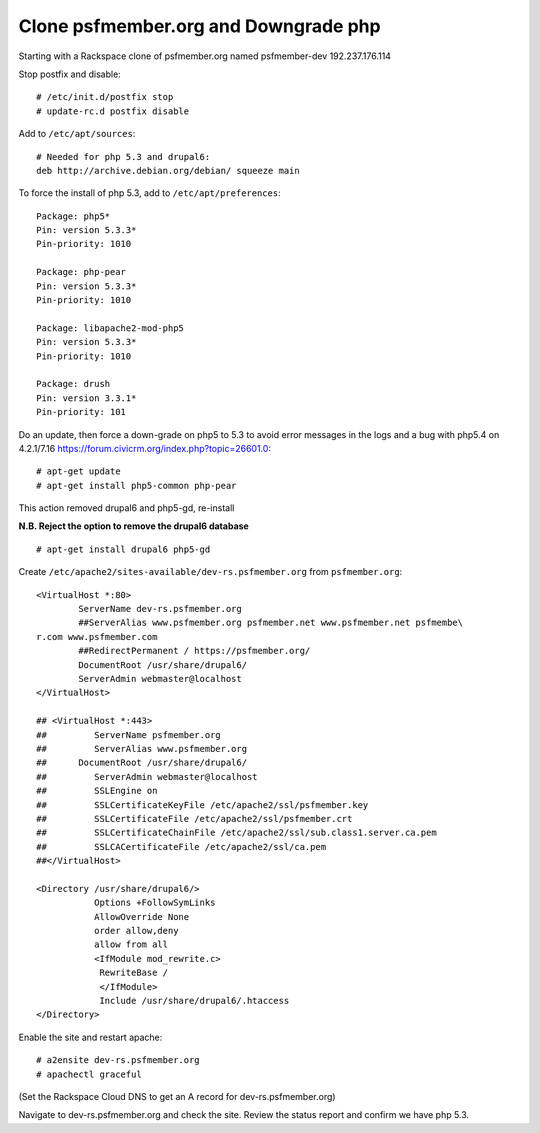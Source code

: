 Clone psfmember.org and Downgrade php
=====================================

.. 28 March 2017: 

Starting with a Rackspace clone of psfmember.org named psfmember-dev
192.237.176.114

Stop postfix and disable::

  # /etc/init.d/postfix stop
  # update-rc.d postfix disable

Add to ``/etc/apt/sources``::

  # Needed for php 5.3 and drupal6:
  deb http://archive.debian.org/debian/ squeeze main

To force the install of php 5.3, add to ``/etc/apt/preferences``::

  Package: php5*
  Pin: version 5.3.3*
  Pin-priority: 1010

  Package: php-pear
  Pin: version 5.3.3*
  Pin-priority: 1010

  Package: libapache2-mod-php5
  Pin: version 5.3.3*
  Pin-priority: 1010

  Package: drush
  Pin: version 3.3.1*
  Pin-priority: 101
  

Do an update, then force a down-grade on php5 to 5.3 to avoid error messages in
the logs and a bug with php5.4 on 4.2.1/7.16
https://forum.civicrm.org/index.php?topic=26601.0::

  # apt-get update
  # apt-get install php5-common php-pear

.. 
 psfmember-dev:/home/kbk# apt-get install php5-common php-pear
 Reading package lists... Done
 Building dependency tree       
 Reading state information... Done
 The following package was automatically installed and is no longer required:
   lsof
 Use 'apt-get autoremove' to remove it.
 The following extra packages will be installed:
   libapache2-mod-php5 libdb4.8 php5-cli php5-mcrypt php5-mysql php5-suhosin
 Suggested packages:
   php5-dev
 The following packages will be REMOVED:
   drupal6 php5-gd
 The following NEW packages will be installed:
   libdb4.8 php-pear php5-suhosin
 The following packages will be DOWNGRADED:
   libapache2-mod-php5 php5-cli php5-common php5-mcrypt php5-mysql
 0 upgraded, 3 newly installed, 5 downgraded, 2 to remove and 0 not upgraded.
 Need to get 7,778 kB of archives.
 After this operation, 1,792 kB disk space will be freed.
 Do you want to continue [Y/n]? 
 Get:1 http://archive.debian.org/debian/ squeeze/main libdb4.8 amd64 4.8.30-2 [696 kB]
 Get:2 http://archive.debian.org/debian/ squeeze/main php5-mcrypt amd64 5.3.3-7+squeeze19 [15.2 kB]
 Get:3 http://archive.debian.org/debian/ squeeze/main php5-cli amd64 5.3.3-7+squeeze19 [2,944 kB]
 Get:4 http://archive.debian.org/debian/ squeeze/main php5-mysql amd64 5.3.3-7+squeeze19 [76.7 kB]
 Get:5 http://archive.debian.org/debian/ squeeze/main libapache2-mod-php5 amd64 5.3.3-7+squeeze19 [3,039 kB]
 Get:6 http://archive.debian.org/debian/ squeeze/main php5-common amd64 5.3.3-7+squeeze19 [556 kB]
 Get:7 http://archive.debian.org/debian/ squeeze/main php-pear all 5.3.3-7+squeeze19 [363 kB]
 Get:8 http://archive.debian.org/debian/ squeeze/main php5-suhosin amd64 0.9.32.1-1 [88.4 kB]
 Fetched 7,778 kB in 3s (2,563 kB/s)
 (Reading database ... 42705 files and directories currently installed.)
 Removing drupal6 ...
 Removing php5-gd ...
 Processing triggers for libapache2-mod-php5 ...
 Action 'configtest' failed.
 The Apache error log may have more information.
 Your apache2 configuration is broken, so we're not restarting it for you.
 Selecting previously unselected package libdb4.8.
 (Reading database ... 42174 files and directories currently installed.)
 Unpacking libdb4.8 (from .../libdb4.8_4.8.30-2_amd64.deb) ...
 dpkg: warning: downgrading php5-mcrypt from 5.4.45-0+deb7u8 to 5.3.3-7+squeeze19
 Preparing to replace php5-mcrypt 5.4.45-0+deb7u8 (using .../php5-mcrypt_5.3.3-7+squeeze19_amd64.deb) ...
 Unpacking replacement php5-mcrypt ...
 dpkg: warning: downgrading php5-cli from 5.4.45-0+deb7u8 to 5.3.3-7+squeeze19
 Preparing to replace php5-cli 5.4.45-0+deb7u8 (using .../php5-cli_5.3.3-7+squeeze19_amd64.deb) ...
 Unpacking replacement php5-cli ...
 dpkg: warning: downgrading php5-mysql from 5.4.45-0+deb7u8 to 5.3.3-7+squeeze19
 Preparing to replace php5-mysql 5.4.45-0+deb7u8 (using .../php5-mysql_5.3.3-7+squeeze19_amd64.deb) ...
 Unpacking replacement php5-mysql ...
 dpkg: warning: downgrading libapache2-mod-php5 from 5.4.45-0+deb7u8 to 5.3.3-7+squeeze19
 Preparing to replace libapache2-mod-php5 5.4.45-0+deb7u8 (using .../libapache2-mod-php5_5.3.3-7+squeeze19_amd64.deb) ...
 Unpacking replacement libapache2-mod-php5 ...
 dpkg: warning: downgrading php5-common from 5.4.45-0+deb7u8 to 5.3.3-7+squeeze19
 Preparing to replace php5-common 5.4.45-0+deb7u8 (using .../php5-common_5.3.3-7+squeeze19_amd64.deb) ...
 Unpacking replacement php5-common ...
 dpkg: warning: unable to delete old directory '/etc/php5/mods-available': Directory not empty
 Selecting previously unselected package php-pear.
 Unpacking php-pear (from .../php-pear_5.3.3-7+squeeze19_all.deb) ...
 Selecting previously unselected package php5-suhosin.
 Unpacking php5-suhosin (from .../php5-suhosin_0.9.32.1-1_amd64.deb) ...
 Processing triggers for man-db ...
 Setting up libdb4.8 (4.8.30-2) ...
 Setting up php5-common (5.3.3-7+squeeze19) ...
 Installing new version of config file /etc/cron.d/php5 ...
 Setting up php5-cli (5.3.3-7+squeeze19) ...
 Replacing config file /etc/php5/cli/php.ini with new version
 Setting up libapache2-mod-php5 (5.3.3-7+squeeze19) ...
 Installing new version of config file /etc/apache2/mods-available/php5.conf ...
 Replacing config file /etc/php5/apache2/php.ini with new version
 Action 'configtest' failed.
 The Apache error log may have more information.
 Your apache2 configuration is broken, so we're not restarting it for you.
 Setting up php5-mcrypt (5.3.3-7+squeeze19) ...
 Setting up php5-mysql (5.3.3-7+squeeze19) ...
 Setting up php-pear (5.3.3-7+squeeze19) ...
 Setting up php5-suhosin (0.9.32.1-1) ...
 Processing triggers for libapache2-mod-php5 ...
 Action 'configtest' failed.
 The Apache error log may have more information.
 Your apache2 configuration is broken, so we're not restarting it for you.
 [master 8c7aabe] committing changes in /etc after apt run
  Author: kbk <kbk@psfmember-dev>
  15 files changed, 594 insertions(+), 342 deletions(-)
  delete mode 120000 apache2/conf.d/drupal6.conf
  rewrite apache2/mods-available/php5.conf (98%)
  delete mode 120000 drupal/6/sites/default/files
  create mode 100644 pear/pear.conf
  delete mode 120000 php5/conf.d/20-gd.ini
  create mode 100644 php5/conf.d/mcrypt.ini
  create mode 100644 php5/conf.d/mysql.ini
  create mode 100644 php5/conf.d/mysqli.ini
  create mode 100644 php5/conf.d/pdo.ini
  create mode 100644 php5/conf.d/pdo_mysql.ini
  create mode 100644 php5/conf.d/suhosin.ini


This action removed drupal6 and php5-gd, re-install

**N.B. Reject the option to remove the drupal6 database** ::

  
  # apt-get install drupal6 php5-gd

.. 
  psfmember-dev:/home/kbk# apt-get install drupal6
  Reading package lists... Done
  Building dependency tree       
  Reading state information... Done
  The following package was automatically installed and is no longer required:
    lsof
  Use 'apt-get autoremove' to remove it.
  The following extra packages will be installed:
    libjpeg62 libt1-5 php5-gd
  The following NEW packages will be installed:
    drupal6 libjpeg62 libt1-5 php5-gd
  0 upgraded, 4 newly installed, 0 to remove and 0 not upgraded.
  Need to get 1,442 kB of archives.
  After this operation, 5,835 kB of additional disk space will be used.
  Do you want to continue [Y/n]? 
  Get:1 http://archive.debian.org/debian/ squeeze/main php5-gd amd64 5.3.3-7+squeeze19 [39.2 kB]
  Get:2 http://httpredir.debian.org/debian/ wheezy/main libjpeg62 amd64 6b1-3+deb7u1 [96.9 kB]
  Get:3 http://httpredir.debian.org/debian/ wheezy/main libt1-5 amd64 5.1.2-3.6 [174 kB]
  Get:4 http://archive.debian.org/debian/ squeeze/main drupal6 all 6.31-1 [1,132 kB]
  Fetched 1,442 kB in 1s (1,057 kB/s)
  Selecting previously unselected package libjpeg62:amd64.
  (Reading database ... 42381 files and directories currently installed.)
  Unpacking libjpeg62:amd64 (from .../libjpeg62_6b1-3+deb7u1_amd64.deb) ...
  Selecting previously unselected package libt1-5.
  Unpacking libt1-5 (from .../libt1-5_5.1.2-3.6_amd64.deb) ...
  Selecting previously unselected package php5-gd.
  Unpacking php5-gd (from .../php5-gd_5.3.3-7+squeeze19_amd64.deb) ...
  Selecting previously unselected package drupal6.
  Unpacking drupal6 (from .../drupal6_6.31-1_all.deb) ...
  Processing triggers for libapache2-mod-php5 ...
  [ ok ] Reloading web server config: apache2.
  Setting up libjpeg62:amd64 (6b1-3+deb7u1) ...
  Setting up libt1-5 (5.1.2-3.6) ...
  Setting up php5-gd (5.3.3-7+squeeze19) ...
  Processing triggers for libapache2-mod-php5 ...
  [ ok ] Reloading web server config: apache2.
  Setting up drupal6 (6.31-1) ...
  dbconfig-common: writing config to /etc/dbconfig-common/drupal6.conf
  Replacing config file /etc/drupal/6/sites/default/dbconfig.php with new version
  dbconfig-common: flushing administrative password
  www-data www-data 750 /var/lib/drupal6/files
  [master 69bc576] committing changes in /etc after apt run
   Author: kbk <kbk@psfmember-dev>
   4 files changed, 5 insertions(+), 1 deletion(-)
   create mode 120000 drupal/6/sites/default/files
   create mode 100644 php5/conf.d/gd.ini

Create ``/etc/apache2/sites-available/dev-rs.psfmember.org`` from ``psfmember.org``::

  <VirtualHost *:80>
	  ServerName dev-rs.psfmember.org
	  ##ServerAlias www.psfmember.org psfmember.net www.psfmember.net psfmembe\
  r.com www.psfmember.com
	  ##RedirectPermanent / https://psfmember.org/
	  DocumentRoot /usr/share/drupal6/
	  ServerAdmin webmaster@localhost
  </VirtualHost>

  ## <VirtualHost *:443>
  ##         ServerName psfmember.org
  ##         ServerAlias www.psfmember.org
  ##      DocumentRoot /usr/share/drupal6/
  ##         ServerAdmin webmaster@localhost
  ##         SSLEngine on
  ##         SSLCertificateKeyFile /etc/apache2/ssl/psfmember.key
  ##         SSLCertificateFile /etc/apache2/ssl/psfmember.crt
  ##         SSLCertificateChainFile /etc/apache2/ssl/sub.class1.server.ca.pem
  ##         SSLCACertificateFile /etc/apache2/ssl/ca.pem
  ##</VirtualHost>

  <Directory /usr/share/drupal6/>
	     Options +FollowSymLinks
	     AllowOverride None
	     order allow,deny
	     allow from all
	     <IfModule mod_rewrite.c>
	      RewriteBase /
	      </IfModule>
	      Include /usr/share/drupal6/.htaccess
  </Directory>

Enable the site and restart apache::

  # a2ensite dev-rs.psfmember.org
  # apachectl graceful

(Set the Rackspace Cloud DNS to get an A record for dev-rs.psfmember.org)

Navigate to dev-rs.psfmember.org and check the site.  Review the status report
and confirm we have php 5.3.

